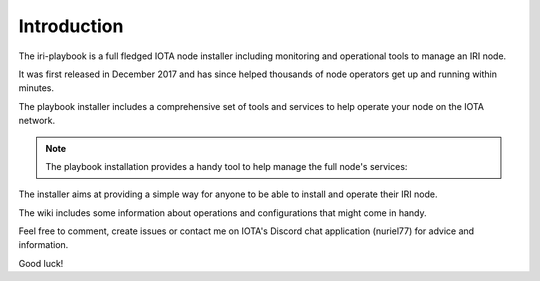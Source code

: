 .. _introduction:

Introduction
************

The iri-playbook is a full fledged IOTA node installer including monitoring and operational tools to manage an IRI node.

It was first released in December 2017 and has since helped thousands of node operators get up and running within minutes.

The playbook installer includes a comprehensive set of tools and services to help operate your node on the IOTA network.

.. note::

  The playbook installation provides a handy tool to help manage the full node's services:

.. image:: https://raw.githubusercontent.com/nuriel77/iri-playbook/master/docs/images/iric_01.png
         :alt: iric01

The installer aims at providing a simple way for anyone to be able to install and operate their IRI node.

The wiki includes some information about operations and configurations that might come in handy.

Feel free to comment, create issues or contact me on IOTA's Discord chat application (nuriel77) for advice and information.

Good luck!
